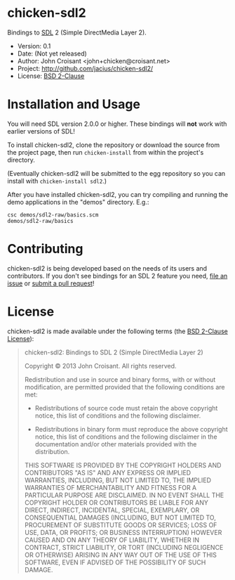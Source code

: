 
* chicken-sdl2

Bindings to [[http://libsdl.org/][SDL]] 2 (Simple DirectMedia Layer 2).

- Version: 0.1
- Date:    (Not yet released)
- Author:  John Croisant <john+chicken@croisant.net>
- Project: [[http://github.com/jacius/chicken-sdl2/]]
- License: [[http://opensource.org/licenses/BSD-2-Clause][BSD 2-Clause]]

* Installation and Usage

You will need SDL version 2.0.0 or higher. These bindings will *not*
work with earlier versions of SDL!

To install chicken-sdl2, clone the repository or download the source
from the project page, then run =chicken-install= from within the
project's directory.

(Eventually chicken-sdl2 will be submitted to the egg repository so
you can install with =chicken-install sdl2=.)

After you have installed chicken-sdl2, you can try compiling and
running the demo applications in the "demos" directory. E.g.:

#+BEGIN_EXAMPLE
csc demos/sdl2-raw/basics.scm
demos/sdl2-raw/basics
#+END_EXAMPLE

* Contributing

chicken-sdl2 is being developed based on the needs of its users and
contributors. If you don't see bindings for an SDL 2 feature you need,
[[https://github.com/jacius/chicken-sdl2/issues][file an issue]] or [[https://github.com/jacius/chicken-sdl2/pulls][submit a pull request]]!

* License

chicken-sdl2 is made available under the following terms (the
[[http://opensource.org/licenses/BSD-2-Clause][BSD 2-Clause License]]):

#+BEGIN_QUOTE
chicken-sdl2: Bindings to SDL 2 (Simple DirectMedia Layer 2)

Copyright © 2013  John Croisant.
All rights reserved.

Redistribution and use in source and binary forms, with or without
modification, are permitted provided that the following conditions are
met:

- Redistributions of source code must retain the above copyright
  notice, this list of conditions and the following disclaimer.

- Redistributions in binary form must reproduce the above copyright
  notice, this list of conditions and the following disclaimer in the
  documentation and/or other materials provided with the distribution.

THIS SOFTWARE IS PROVIDED BY THE COPYRIGHT HOLDERS AND CONTRIBUTORS
"AS IS" AND ANY EXPRESS OR IMPLIED WARRANTIES, INCLUDING, BUT NOT
LIMITED TO, THE IMPLIED WARRANTIES OF MERCHANTABILITY AND FITNESS FOR
A PARTICULAR PURPOSE ARE DISCLAIMED. IN NO EVENT SHALL THE COPYRIGHT
HOLDER OR CONTRIBUTORS BE LIABLE FOR ANY DIRECT, INDIRECT, INCIDENTAL,
SPECIAL, EXEMPLARY, OR CONSEQUENTIAL DAMAGES (INCLUDING, BUT NOT
LIMITED TO, PROCUREMENT OF SUBSTITUTE GOODS OR SERVICES; LOSS OF USE,
DATA, OR PROFITS; OR BUSINESS INTERRUPTION) HOWEVER CAUSED AND ON ANY
THEORY OF LIABILITY, WHETHER IN CONTRACT, STRICT LIABILITY, OR TORT
(INCLUDING NEGLIGENCE OR OTHERWISE) ARISING IN ANY WAY OUT OF THE USE
OF THIS SOFTWARE, EVEN IF ADVISED OF THE POSSIBILITY OF SUCH DAMAGE.
#+END_QUOTE


#+STARTUP: showall
